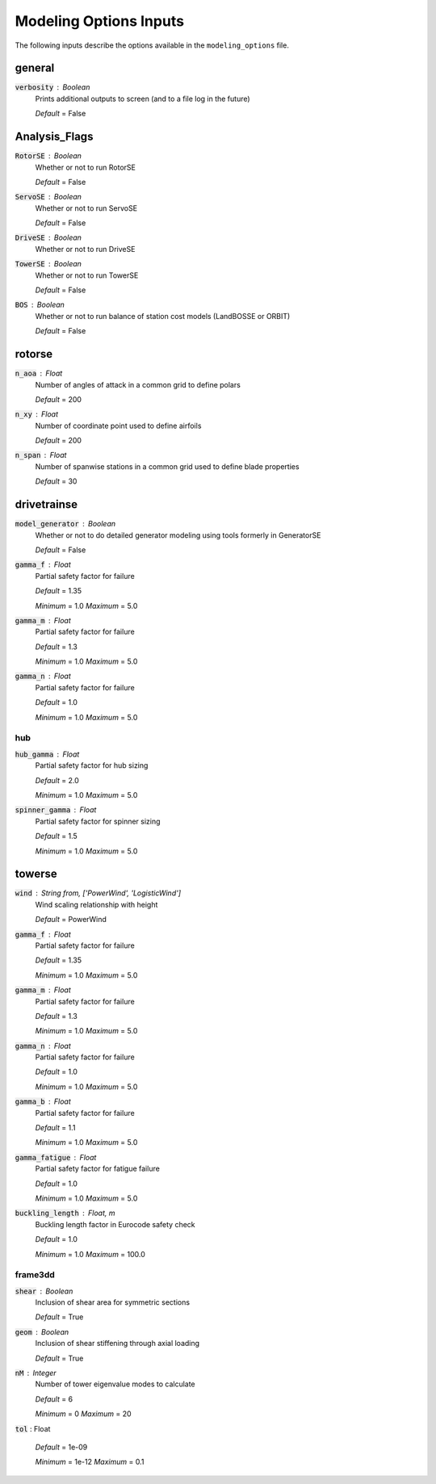.. _modeling-options:

******************************
Modeling Options Inputs
******************************
The following inputs describe the options available in the ``modeling_options`` file.



general
****************************************

:code:`verbosity` : Boolean
    Prints additional outputs to screen (and to a file log in the
    future)

    *Default* = False



Analysis_Flags
****************************************

:code:`RotorSE` : Boolean
    Whether or not to run RotorSE

    *Default* = False

:code:`ServoSE` : Boolean
    Whether or not to run ServoSE

    *Default* = False

:code:`DriveSE` : Boolean
    Whether or not to run DriveSE

:code:`TowerSE` : Boolean
    Whether or not to run TowerSE

    *Default* = False

:code:`BOS` : Boolean
    Whether or not to run balance of station cost models (LandBOSSE or
    ORBIT)

    *Default* = False



rotorse
****************************************

:code:`n_aoa` : Float
    Number of angles of attack in a common grid to define polars

    *Default* = 200

:code:`n_xy` : Float
    Number of coordinate point used to define airfoils

    *Default* = 200

:code:`n_span` : Float
    Number of spanwise stations in a common grid used to define blade
    properties

    *Default* = 30



drivetrainse
****************************************

:code:`model_generator` : Boolean
    Whether or not to do detailed generator modeling using tools
    formerly in GeneratorSE

    *Default* = False

:code:`gamma_f` : Float
    Partial safety factor for failure

    *Default* = 1.35

    *Minimum* = 1.0    *Maximum* = 5.0


:code:`gamma_m` : Float
    Partial safety factor for failure

    *Default* = 1.3

    *Minimum* = 1.0    *Maximum* = 5.0


:code:`gamma_n` : Float
    Partial safety factor for failure

    *Default* = 1.0

    *Minimum* = 1.0    *Maximum* = 5.0




hub
########################################

:code:`hub_gamma` : Float
    Partial safety factor for hub sizing

    *Default* = 2.0

    *Minimum* = 1.0    *Maximum* = 5.0


:code:`spinner_gamma` : Float
    Partial safety factor for spinner sizing

    *Default* = 1.5

    *Minimum* = 1.0    *Maximum* = 5.0




towerse
****************************************

:code:`wind` : String from, ['PowerWind', 'LogisticWind']
    Wind scaling relationship with height

    *Default* = PowerWind

:code:`gamma_f` : Float
    Partial safety factor for failure

    *Default* = 1.35

    *Minimum* = 1.0    *Maximum* = 5.0


:code:`gamma_m` : Float
    Partial safety factor for failure

    *Default* = 1.3

    *Minimum* = 1.0    *Maximum* = 5.0


:code:`gamma_n` : Float
    Partial safety factor for failure

    *Default* = 1.0

    *Minimum* = 1.0    *Maximum* = 5.0


:code:`gamma_b` : Float
    Partial safety factor for failure

    *Default* = 1.1

    *Minimum* = 1.0    *Maximum* = 5.0


:code:`gamma_fatigue` : Float
    Partial safety factor for fatigue failure

    *Default* = 1.0

    *Minimum* = 1.0    *Maximum* = 5.0


:code:`buckling_length` : Float, m
    Buckling length factor in Eurocode safety check

    *Default* = 1.0

    *Minimum* = 1.0    *Maximum* = 100.0




frame3dd
########################################

:code:`shear` : Boolean
    Inclusion of shear area for symmetric sections

    *Default* = True

:code:`geom` : Boolean
    Inclusion of shear stiffening through axial loading

    *Default* = True

:code:`nM` : Integer
    Number of tower eigenvalue modes to calculate

    *Default* = 6

    *Minimum* = 0    *Maximum* = 20


:code:`tol` : Float


    *Default* = 1e-09

    *Minimum* = 1e-12    *Maximum* = 0.1
